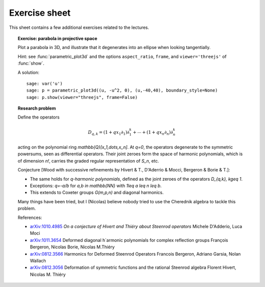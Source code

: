 .. -*- coding: utf-8 -*-
.. _crm.2017.equivariant-combinatorics-exercises:

==============
Exercise sheet
==============

This sheet contains a few additional exercises related to the
lectures.

.. TOPIC:: Exercise: parabola in projective space

    Plot a parabola in 3D, and illustrate that it degenerates into an
    ellipse when looking tangentially.

    Hint: see :func:`parametric_plot3d` and the options
    ``aspect_ratio``, ``frame``, and ``viewer='threejs'`` of
    :func:`show`.

    A solution::

        sage: var('u')
        sage: p = parametric_plot3d((u, -u^2, 0), (u,-40,40), boundary_style=None)
        sage: p.show(viewer="threejs", frame=False)

.. TOPIC:: Research problem

    Define the operators

    .. MATH:: D_{q,k} = (1+qx_1\partial_1)\partial_1^k+\cdots+ (1+qx_n\partial_n)\partial_n^k

    acting on the polynomial ring `\mathbb{Q}[x_1,\dots,x_n]`. At `q=0`, the
    operators degenerate to the symmetric powersums, seen as
    differential operators. Their joint zeroes form the space of
    harmonic polynomials, which is of dimension `n!`, carries the
    graded regular representation of `S_n`, etc.

    Conjecture [Wood with successive refinements by Hivert & T., D'Aderrio & Mocci, Bergeron & Borie & T.]:

    - The same holds for `q`-*harmonic polynomials*, defined as the
      joint zeroes of the operators `D_{q,k}, k\geq 1`.

    - Exceptions: `q=-a/b` for `a,b \in \mathbb{NN}` with `1\leq a \leq n \leq b`.

    - This extends to Coxeter groups `G(m,p,n)` and diagonal harmonics.

    Many things have been tried, but I (Nicolas) believe nobody tried
    to use the Cherednik algebra to tackle this problem.

    References:

    - `arXiv:1010.4985 <https://arxiv.org/abs/1010.4985>`_
      *On a conjecture of Hivert and Thiéry about Steenrod operators*
      Michele D'Adderio, Luca Moci

    - `arXiv:1011.3654 <https://arxiv.org/abs/1011.3654>`_
      Deformed diagonal h`armonic polynomials for complex reflection groups
      François Bergeron, Nicolas Borie, Nicolas M.Thiéry

    - `arXiv:0812.3566 <https://arxiv.org/abs/0812.3566>`_
      Harmonics for Deformed Steenrod Operators
      Francois Bergeron, Adriano Garsia, Nolan Wallach

    - `arXiv:0812.3056 <https://arxiv.org/abs/0812.3056>`_
      Deformation of symmetric functions and the rational Steenrod algebra
      Florent Hivert, Nicolas M. Thiéry
